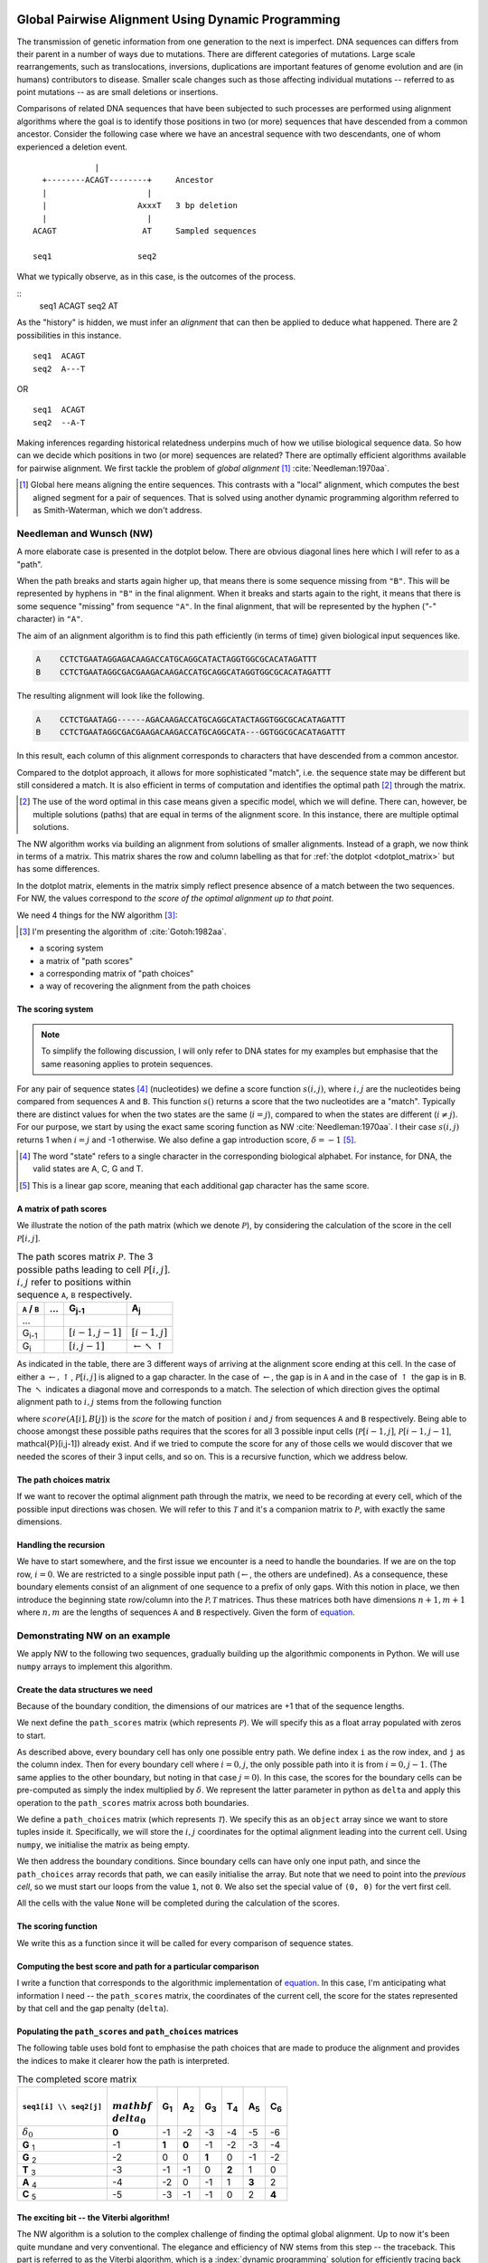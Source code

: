 Global Pairwise Alignment Using Dynamic Programming
===================================================

The transmission of genetic information from one generation to the next is imperfect. DNA sequences can differs from their parent in a number of ways due to mutations. There are different categories of mutations. Large scale rearrangements, such as translocations, inversions, duplications are important features of genome evolution and are (in humans) contributors to disease. Smaller scale changes such as those affecting individual mutations -- referred to as point mutations -- as are small deletions or insertions.

Comparisons of related DNA sequences that have been subjected to such processes are performed using alignment algorithms where the goal is to identify those positions in two (or more) sequences that have descended from a common ancestor. Consider the following case where we have an ancestral sequence with two descendants, one of whom experienced a deletion event.

::

                  |
       +--------ACAGT--------+     Ancestor
       |                     |
       |                   AxxxT   3 bp deletion
       |                     |
     ACAGT                  AT     Sampled sequences

     seq1                  seq2

What we typically observe, as in this case, is the outcomes of the process.

::
    seq1  ACAGT
    seq2  AT


As the "history" is hidden, we must infer an *alignment* that can then be applied to deduce what happened. There are 2 possibilities in this instance.

::

    seq1  ACAGT
    seq2  A---T

OR

::

    seq1  ACAGT
    seq2  --A-T

Making inferences regarding historical relatedness underpins much of how we utilise biological sequence data. So how can we decide which positions in two (or more) sequences are related? There are optimally efficient algorithms available for pairwise alignment. We first tackle the problem of *global alignment* [1]_ :cite:`Needleman:1970aa`.

.. [1] Global here means aligning the entire sequences. This contrasts with a "local" alignment, which computes the best aligned segment for a pair of sequences. That is solved using another dynamic programming algorithm referred to as Smith-Waterman, which we don't address.

Needleman and Wunsch (NW)
-------------------------

A more elaborate case is presented in the dotplot below. There are obvious diagonal lines here which I will refer to as a "path".

.. jupyter-execute::
    :hide-code:

    from cogent3 import make_aligned_seqs

    aln = make_aligned_seqs(data=
    {'A': 'CCTCTGAATAGG------AGACAAGACCATGCAGGCATACTAGGTGGCGCACATAGATTT',
     'B': 'CCTCTGAATAGGCGACGAAGACAAGACCATGCAGGCATA---GGTGGCGCACATAGATTT'}, moltype="dna")
    fig = aln.degap().dotplot(name1="A", name2="B", window=9, threshold=9, title="")
    fig.layout.showlegend = False
    fig.show()

When the path breaks and starts again higher up, that means there is some sequence missing from ``"B"``. This will be represented by hyphens in ``"B"`` in the final alignment. When it breaks and starts again to the right, it means that there is some sequence "missing" from sequence ``"A"``. In the final alignment, that will be represented by the hyphen (`"-"` character) in ``"A"``.

The aim of an alignment algorithm is to find this path efficiently (in terms of time) given biological input sequences like.

.. code-block:: text

    A    CCTCTGAATAGGAGACAAGACCATGCAGGCATACTAGGTGGCGCACATAGATTT
    B    CCTCTGAATAGGCGACGAAGACAAGACCATGCAGGCATAGGTGGCGCACATAGATTT

The resulting alignment will look like the following.

.. code-block:: text

    A    CCTCTGAATAGG------AGACAAGACCATGCAGGCATACTAGGTGGCGCACATAGATTT
    B    CCTCTGAATAGGCGACGAAGACAAGACCATGCAGGCATA---GGTGGCGCACATAGATTT

In this result, each column of this alignment corresponds to characters that have descended from a common ancestor.

Compared to the dotplot approach, it allows for more sophisticated "match", i.e. the sequence state may be different but still considered a match. It is also efficient in terms of computation and identifies the optimal path [2]_ through the matrix.

.. [2] The use of the word optimal in this case means given a specific model, which we will define. There can, however, be multiple solutions (paths) that are equal in terms of the alignment score. In this instance, there are multiple optimal solutions.

The NW algorithm works via building an alignment from solutions of smaller alignments. Instead of a graph, we now think in terms of a matrix. This matrix shares the row and column labelling as that for :ref:`the dotplot  <dotplot_matrix>` but has some differences.

In the dotplot matrix, elements in the matrix simply reflect presence absence of a match between the two sequences. For NW, the values correspond to *the score of the optimal alignment up to that point*.

We need 4 things for the NW algorithm  [3]_:

.. [3] I'm presenting the algorithm of :cite:`Gotoh:1982aa`.

- a scoring system
- a matrix of "path scores"
- a corresponding matrix of "path choices"
- a way of recovering the alignment from the path choices

.. index::
    pair: indel; insertion deletion

The scoring system
^^^^^^^^^^^^^^^^^^

.. note:: To simplify the following discussion, I will only refer to DNA states for my examples but emphasise that the same reasoning applies to protein sequences.

For any pair of sequence states [4]_ (nucleotides) we define a score function :math:`s(i, j)`, where :math:`i, j` are the nucleotides being compared from sequences ``A`` and ``B``. This function :math:`s()` returns a score that the two nucleotides are a "match". Typically there are distinct values for when the two states are the same (:math:`i=j`), compared to when the states are different (:math:`i\neq j`). For our purpose, we start by using the exact same scoring function as NW :cite:`Needleman:1970aa`. I their case :math:`s(i, j)` returns 1 when :math:`i=j` and -1 otherwise. We also define a gap introduction score, :math:`\delta=-1` [5]_.

.. [4] The word "state" refers to a single character in the corresponding biological alphabet. For instance, for DNA, the valid states are A, C, G and T.
.. [5] This is a linear gap score, meaning that each additional gap character has the same score.

A matrix of path scores
^^^^^^^^^^^^^^^^^^^^^^^

We illustrate the notion of the path matrix (which we denote :math:`\mathcal{P}`), by considering the calculation of the score in the cell :math:`\mathcal{P}[i, j]`.

.. csv-table:: The path scores matrix :math:`\mathcal{P}`. The 3 possible paths leading to cell :math:`\mathcal{P}[i, j]`. :math:`i, j` refer to positions within sequence ``A``, ``B`` respectively.
    :name: path_table
    :header: ``A`` / ``B``, ..., G\ :sub:`j-1`,A\ :sub:`j`

    ..., , ,
    G\ :sub:`i-1`, ,":math:`[i-1,j-1]`",":math:`[i-1,j]`"
    G\ :sub:`i`, ,":math:`[i,j-1]`", ":math:`\leftarrow \nwarrow \uparrow`"

As indicated in the table, there are 3 different ways of arriving at the alignment score ending at this cell. In the case of either a :math:`\leftarrow, \uparrow`, :math:`\mathcal{P}[i, j]` is aligned to a gap character. In the case of :math:`\leftarrow`, the gap is in ``A`` and in the case of :math:`\uparrow` the gap is in ``B``. The :math:`\nwarrow` indicates a diagonal move and corresponds to a match. The selection of which direction gives the optimal alignment path to :math:`i, j` stems from the following function

.. math::
    :label: path_score

    \mathcal{P}[i, j] = \max
    \begin{cases}
    \mathcal{P}[i-1, j-1] + score(A[i], B[j])\\
    \mathcal{P}[i-1, j] + \delta\\
    \mathcal{P}[i, j-1] + \delta\\
    \end{cases}

where :math:`score(A[i], B[j])` is the *score* for the match of position :math:`i` and :math:`j` from sequences ``A`` and ``B`` respectively. Being able to choose amongst these possible paths requires that the scores for all 3 possible input cells (:math:`\mathcal{P}[i-1,j]`, :math:`\mathcal{P}[i-1,j-1]`, \mathcal{P}[i,j-1]) already exist. And if we tried to compute the score for any of those cells we would discover that we needed the scores of their 3 input cells, and so on. This is a recursive function, which we address below.

The path choices matrix
^^^^^^^^^^^^^^^^^^^^^^^

If we want to recover the optimal alignment path through the matrix, we need to be recording at every cell, which of the possible input directions was chosen. We will refer to this :math:`\mathcal{T}` and it's a companion matrix to :math:`\mathcal{P}`, with exactly the same dimensions.

Handling the recursion
^^^^^^^^^^^^^^^^^^^^^^

We have to start somewhere, and the first issue we encounter is a need to handle the boundaries. If we are on the top row, :math:`i=0`. We are restricted to a single possible input path (:math:`\leftarrow`, the others are undefined). As a consequence, these boundary elements consist of an alignment of one sequence to a prefix of only gaps. With this notion in place, we then introduce the beginning state row/column into the :math:`\mathcal{P, T}` matrices. Thus these matrices both have dimensions :math:`n+1, m+1` where :math:`n, m` are the lengths of sequences ``A`` and ``B`` respectively. Given the form of `equation <path_score>`_.

Demonstrating NW on an example
------------------------------

We apply NW to the following two sequences, gradually building up the algorithmic components in Python. We will use ``numpy`` arrays to implement this algorithm.

.. jupyter-execute::
    :linenos:

    seq1 = "GGTAC"
    seq2 = "GAGTAC"

Create the data structures we need
^^^^^^^^^^^^^^^^^^^^^^^^^^^^^^^^^^

Because of the boundary condition, the dimensions of our matrices are +1 that of the sequence lengths.

.. jupyter-execute::
    :linenos:

    dim_x = len(seq1) + 1
    dim_y = len(seq2) + 1

We next define the ``path_scores`` matrix (which represents :math:`\mathcal{P}`). We will specify this as a float array populated with zeros to start.

.. jupyter-execute::
    :linenos:

    import numpy

    path_scores = numpy.zeros((dim_x, dim_y), dtype=float)

As described above, every boundary cell has only one possible entry path. We define index ``i`` as the row index, and ``j`` as the column index. Then for every boundary cell where :math:`i=0, j`, the only possible path into it is from :math:`i=0, j-1`. (The same applies to the other boundary, but noting in that case :math:`j=0`). In this case, the scores for the boundary cells can be pre-computed as simply the index multiplied by :math:`\delta`. We represent the latter parameter in python as ``delta`` and apply this operation to the ``path_scores`` matrix across both boundaries.

.. jupyter-execute::
    :linenos:

    delta = -1

    for i in range(dim_x):
        path_scores[i, 0] = delta * i

    for j in range(dim_y):
        path_scores[0, j] = delta * j

    path_scores

We define a ``path_choices`` matrix (which represents :math:`\mathcal{T}`). We specify this as an ``object`` array since we want to store tuples inside it. Specifically, we will store the :math:`i, j` coordinates for the optimal alignment leading into the current cell. Using ``numpy``, we initialise the matrix as being empty.

.. jupyter-execute::
    :linenos:

    path_choices = numpy.empty((dim_x, dim_y), dtype=object)

We then address the boundary conditions. Since boundary cells can have only one input path, and since the ``path_choices`` array records that path, we can easily initialise the array. But note that we need to point into the *previous cell*, so we must start our loops from the value ``1``, not ``0``. We also set the special value of ``(0, 0)`` for the vert first cell.

.. jupyter-execute::
    :linenos:

    path_choices[0, 0] = (0, 0)

    for i in range(1, dim_x):
        path_choices[i, 0] = (i - 1, 0)

    for j in range(1, dim_y):
        path_choices[0, j] = (j - 1, 0)

    path_choices

All the cells with the value ``None`` will be completed during the calculation of the scores.

The scoring function
^^^^^^^^^^^^^^^^^^^^

We write this as a function since it will be called for every comparison of sequence states.

.. jupyter-execute::
    :linenos:

    def score_match(a, b):
        if a == b:
            val = 1
        else:
            val = -1
        return val

    score_match("A", "A")
    score_match("A", "C")

Computing the best score and path for a particular comparison
^^^^^^^^^^^^^^^^^^^^^^^^^^^^^^^^^^^^^^^^^^^^^^^^^^^^^^^^^^^^^

I write a function that corresponds to the algorithmic implementation of `equation <path_score>`_. In this case, I'm anticipating what information I need -- the ``path_scores`` matrix, the coordinates of the current cell, the score for the states represented by that cell and the gap penalty (``delta``).

.. jupyter-execute::
    :linenos:

    def get_best_score_path(path_scores, i, j, score, delta):
        match_path = (i - 1, j - 1)
        match_score = path_scores[match_path] + score

        left_path = (i, j - 1)
        left_score = path_scores[left_path] + delta

        up_path = (i - 1, j)
        up_score = path_scores[up_path] + delta

        # make a list with [[score, path coord], ..] so we can take max
        # This function will select based on score first, then break ties using
        # path coord

        best_score_path = max(
            [
                [match_score, match_path],
                [left_score, left_path],
                [up_score, up_path],
            ]
        )

        return best_score_path

Populating the ``path_scores`` and ``path_choices`` matrices
^^^^^^^^^^^^^^^^^^^^^^^^^^^^^^^^^^^^^^^^^^^^^^^^^^^^^^^^^^^^

.. jupyter-execute::
    :linenos:

    for i, base1 in enumerate(seq1, 1):
        for j, base2 in enumerate(seq2, 1):
            score = score_match(base1, base2)
            best_score, best_path = get_best_score_path(path_scores, i, j, score, delta)
            path_scores[i, j] = best_score
            path_choices[i, j] = best_path

    path_scores

The following table uses bold font to emphasise the path choices that are made to produce the alignment and provides the indices to make it clearer how the path is interpreted.

.. csv-table:: The completed score matrix
    :header: ``seq1[i] \\ seq2[j]``,:math:`\\mathbf \\delta_0`,G\ :sub:`1`,A\ :sub:`2`,G\ :sub:`3`,T\ :sub:`4`,A\ :sub:`5`,C\ :sub:`6`

    ":math:`\delta_0`",          "**0**",       "-1",       "-2",       "-3",       "-4",       "-5",       "-6"
    **G**  :sub:`1`,              "-1",    "**1**",    "**0**",       "-1",       "-2",       "-3",       "-4"
    **G**  :sub:`2`,             "-2",        "0",        "0",    "**1**",        "0",       "-1",       "-2"
    **T**  :sub:`3`,              "-3",       "-1",       "-1",        "0",    "**2**",        "1",        "0"
    **A**  :sub:`4`,              "-4",       "-2",        "0",       "-1",        "1",    "**3**",        "2"
    **C**  :sub:`5`,              "-5",       "-3",       "-1",       "-1",        "0",        "2",    "**4**"


.. jupyter-execute::
    :linenos:

    path_choices

The exciting bit -- the Viterbi algorithm!
^^^^^^^^^^^^^^^^^^^^^^^^^^^^^^^^^^^^^^^^^^

The NW algorithm is a solution to the complex challenge of finding the optimal global alignment. Up to now it's been quite mundane and very conventional. The elegance and efficiency of NW stems from this step -- the traceback. This part is referred to as the Viterbi algorithm, which is a :index:`dynamic programming` solution for efficiently tracing back the optimal path through the matrix. It's referred to as a traceback since the final path score is at the very end of the matrix.

We will solve this using a ``while`` loop since we don't know precisely how many steps this will take. Our ``while`` loop exit condition will be based on having reached a ``path_choices`` cell whose value is ``(0, 0)``. Since we are tracing back the alignment, our initial coordinate for ``path_choices`` is the very last cell.

.. jupyter-execute::
    :linenos:

    i = len(seq1)
    j = len(seq2)

We then define two lists which we will use to hold the aligned sequences as they are built.

.. jupyter-execute::
    :linenos:

    aligned_1 = []
    aligned_2 = []

.. jupyter-execute::
    :linenos:

    while (i, j) != (0, 0):
        # the next step backwards
        i_next, j_next = path_choices[i, j]
        base1 = "-" if i_next == i else seq1[i - 1]
        base2 = "-" if j_next == j else seq2[j - 1]
        aligned_1.append(base1)
        aligned_2.append(base2)

        i, j = i_next, j_next

So that didn't fail -- awesome! But our sequences are actually in reverse order (we did start at the end of the alignment after all). So to recover them in their correct orientation, we simply reverse the lists and transform them into a string.

.. jupyter-execute::
    :linenos:

    aligned_1.reverse()
    aligned_1 = "".join(aligned_1)

    aligned_2.reverse()
    aligned_2 = "".join(aligned_2)

    print(f"seq1: {aligned_1}", f"seq2: {aligned_2}", sep="\n")

Aligning the sequences from the dotplot example
-----------------------------------------------

So how well does our algorithm go in aligning the sequences we used for the doplot example at the top? If you try it, you will likely see the following.

.. code-block:: text

    A: CCTCTGAATAGG--A-GA---CAAGACCATGCAGGCATACTAGGTGGCGCACATAGATTT
    B: CCTCTGAATAGGCGACGAAGACAAGACCATGCAGGCATA---GGTGGCGCACATAGATTT

This is not the same. The single large gap in ``A`` from the above has now been fragmented into multiple smaller gaps. This illustrates a limitation of the linear gap score. Examination of real biological sequences indicates that indels tend to affect multiple adjacent positions. For instance, in a protein coding gene indels sizes are products of 3. This has the effect of maintaining the reading frame. A more advanced indel (e.g. an affine gap) model is used to represent this property. We don't address that here aside from saying this is just one of the ways alignment algorithms have improved since the original NW publication.

Exercises
=========

#. Convert the above code into functions so that you can align any pair of sequences you like.

#. Write some tests of your functions to make they behave appropriately. For instance, if you give two sequences that are completely different (e.g. "AAAA" and "TTTT"), what should you see? Does the algorithm generate that?

#. Modify the scoring function to be more tuned to DNA sequences. Specifically, allow transitions (changes between pyrimidines or between purines) to have a higher match score than transversions, but less than a perfect match.

------

.. rubric:: Citations

.. bibliography:: /references.bib
    :filter: docname in docnames
    :style: alpha
